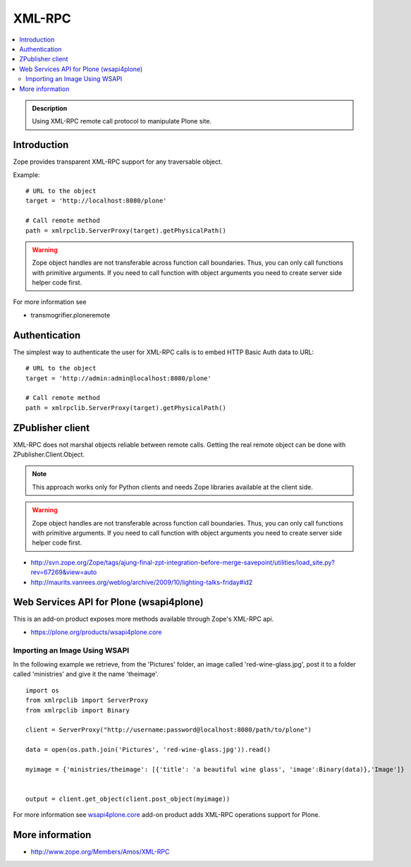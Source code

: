 ==================
 XML-RPC
==================

.. contents :: :local:

.. admonition:: Description

        Using XML-RPC remote call protocol to manipulate Plone site.

Introduction
------------

Zope provides transparent XML-RPC support for any traversable object.

Example::

       # URL to the object
       target = 'http://localhost:8080/plone'

       # Call remote method
       path = xmlrpclib.ServerProxy(target).getPhysicalPath()

.. warning ::

        Zope object handles are not transferable across function call boundaries.
        Thus, you can only call functions with primitive arguments. If you
        need to call function with object arguments you need to create
        server side helper code first.

For more information see

* transmogrifier.ploneremote

Authentication
---------------

The simplest way to authenticate the user for XML-RPC calls
is to embed HTTP Basic Auth data to URL::

       # URL to the object
       target = 'http://admin:admin@localhost:8080/plone'

       # Call remote method
       path = xmlrpclib.ServerProxy(target).getPhysicalPath()


ZPublisher client
------------------------------------------------------

XML-RPC does not marshal objects reliable between remote calls.
Getting the real remote object can be done with ZPublisher.Client.Object.

.. note ::

        This approach works only for Python clients and
        needs Zope libraries available at the client side.

.. warning ::

        Zope object handles are not transferable across function call boundaries.
        Thus, you can only call functions with primitive arguments. If you
        need to call function with object arguments you need to create
        server side helper code first.

* http://svn.zope.org/Zope/tags/ajung-final-zpt-integration-before-merge-savepoint/utilities/load_site.py?rev=67269&view=auto

* http://maurits.vanrees.org/weblog/archive/2009/10/lighting-talks-friday#id2


Web Services API for Plone (wsapi4plone)
--------------------------------------------

This is an add-on product exposes more methods available through Zope's
XML-RPC api.

*  https://plone.org/products/wsapi4plone.core

Importing an Image Using WSAPI
================================

In the following example we retrieve, from the 'Pictures' folder, an image called 'red-wine-glass.jpg',
post it to a folder called 'ministries' and give it the name 'theimage'.

::

    import os
    from xmlrpclib import ServerProxy
    from xmlrpclib import Binary

    client = ServerProxy("http://username:password@localhost:8080/path/to/plone")

    data = open(os.path.join('Pictures', 'red-wine-glass.jpg')).read()

    myimage = {'ministries/theimage': [{'title': 'a beautiful wine glass', 'image':Binary(data)},'Image']}


    output = client.get_object(client.post_object(myimage))

For more information see `wsapi4plone.core <https://plone.org/products/wsapi4plone.core/>`_ add-on product adds XML-RPC operations
support for Plone.




More information
----------------

* http://www.zope.org/Members/Amos/XML-RPC
